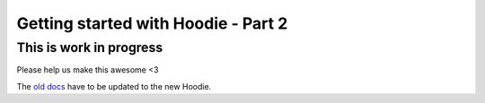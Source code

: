 Getting started with Hoodie - Part 2
====================================

This is work in progress
------------------------

Please help us make this awesome <3

The `old docs </en/tutorials/>`__ have to be updated to the new Hoodie.

